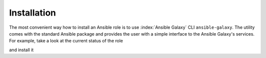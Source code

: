 .. _ug_installation:

Installation
------------

The most convenient way how to install an Ansible role is to use :index:`Ansible Galaxy` CLI
``ansible-galaxy``. The utility comes with the standard Ansible package and provides the user with a
simple interface to the Ansible Galaxy's services. For example, take a look at the current status of
the role

.. code-block:: console
   :emphasize-lines: 1

   shell> ansible-galaxy info vbotka.freebsd_poudriere

and install it

.. code-block:: console
   :emphasize-lines: 1

    shell> ansible-galaxy install vbotka.freebsd_poudriere

.. seealso::

   * To install specific versions from various sources see `Installing content <https://galaxy.ansible.com/docs/using/installing.html>`_
   * Take a look at other roles ``shell> ansible-galaxy search --author=vbotka``

